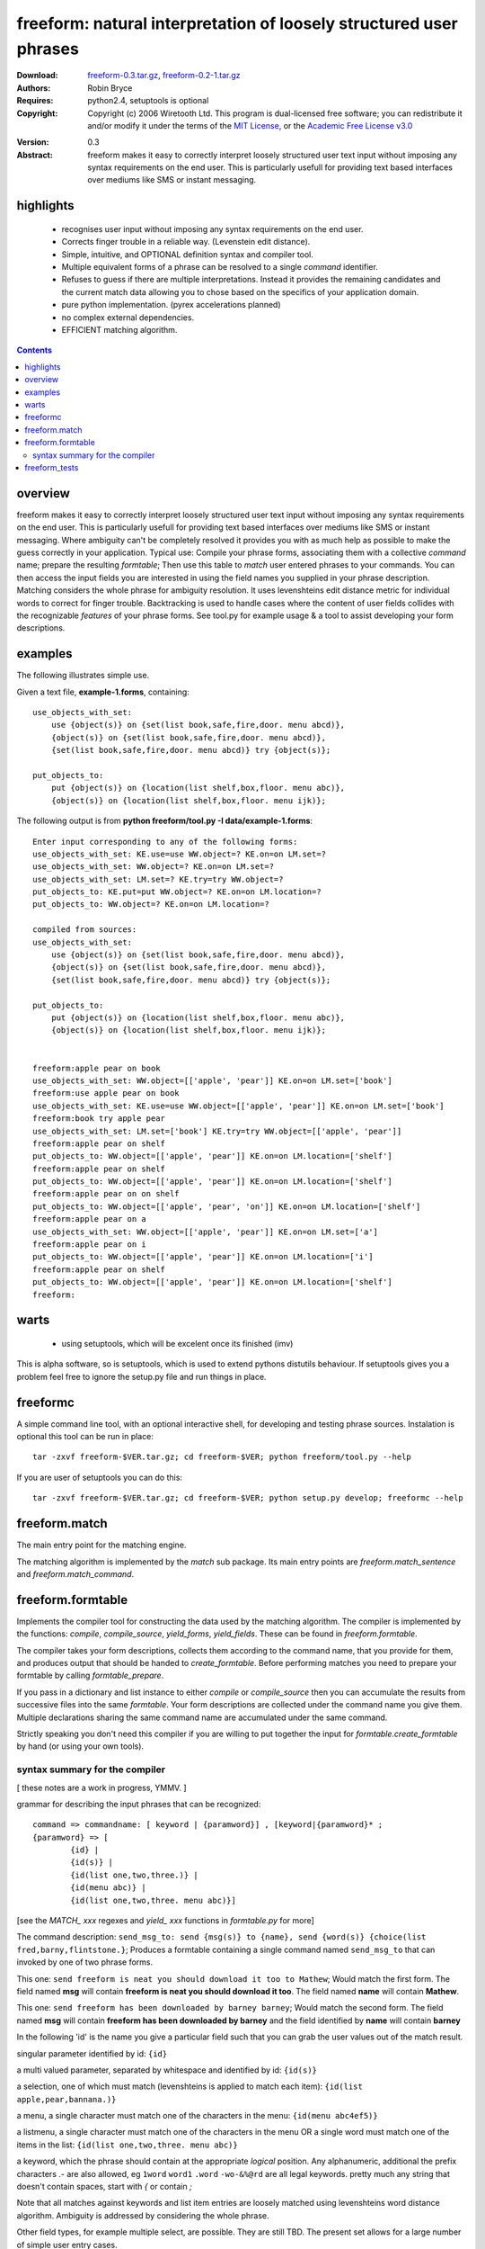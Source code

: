 ===============================================================================
freeform: natural interpretation of loosely structured user phrases
===============================================================================
:Download: `freeform-0.3.tar.gz`_, `freeform-0.2-1.tar.gz`_
:Authors: Robin Bryce

:Requires: python2.4, setuptools is optional

:Copyright: Copyright (c) 2006 Wiretooth Ltd. This program is dual-licensed 
    free software; you can redistribute it and/or modify it under the terms of 
    the `MIT License`_, or the  `Academic Free License v3.0`_

.. _MIT License: http://www.opensource.org/licenses/mit-license.php
.. _Academic Free License v3.0: http://www.opensource.org/licenses/afl-3.0.php
.. _freeform-0.3.tar.gz: ./freeform-0.3.tar.gz
.. _freeform-0.2-1.tar.gz: ./freeform-0.2-1.tar.gz

:Version: 0.3

:Abstract:  freeform makes it easy to correctly interpret loosely structured
    user text input without imposing any syntax requirements on the end user.
    This is particularly usefull for providing text based interfaces over
    mediums like SMS or instant messaging. 
 
highlights
----------
 * recognises user input without imposing any syntax requirements on the end 
   user.
 * Corrects finger trouble in a reliable way. (Levenstein edit distance).
 * Simple, intuitive, and OPTIONAL definition syntax and compiler tool. 
 * Multiple equivalent forms of a phrase can be resolved to a single `command` 
   identifier.
 * Refuses to guess if there are multiple interpretations. Instead it provides
   the remaining candidates and the current match data allowing you to chose
   based on the specifics of your application domain.
 * pure python implementation. (pyrex accelerations planned)
 * no complex external dependencies.
 * EFFICIENT matching algorithm.

.. contents::

overview
--------

freeform makes it easy to correctly interpret loosely structured user text
input without imposing any syntax requirements on the end user.  This is
particularly usefull for providing text based interfaces over mediums like SMS
or instant messaging. Where ambiguity can't be completely resolved it provides
you with as much help as possible to make the guess correctly in your
application. Typical use: Compile your phrase forms, associating them with a
collective `command` name; prepare the resulting `formtable`; Then use this
table to `match` user entered phrases to your commands. You can then access the
input fields you are interested in using the field names you supplied in your
phrase description. Matching considers the whole phrase for ambiguity
resolution. It uses levenshteins edit distance metric for individual words to
correct for finger trouble.  Backtracking is used to handle cases where the
content of user fields collides with the recognizable `features` of your phrase
forms. See tool.py for example usage & a tool to assist developing your form
descriptions.

examples
--------

The following illustrates simple use.

Given a text file, **example-1.forms**, containing::

    use_objects_with_set: 
        use {object(s)} on {set(list book,safe,fire,door. menu abcd)},
        {object(s)} on {set(list book,safe,fire,door. menu abcd)}, 
        {set(list book,safe,fire,door. menu abcd)} try {object(s)};
        
    put_objects_to: 
        put {object(s)} on {location(list shelf,box,floor. menu abc)}, 
        {object(s)} on {location(list shelf,box,floor. menu ijk)};


The following output is from 
**python freeform/tool.py -I data/example-1.forms**::

    Enter input corresponding to any of the following forms:
    use_objects_with_set: KE.use=use WW.object=? KE.on=on LM.set=?
    use_objects_with_set: WW.object=? KE.on=on LM.set=?
    use_objects_with_set: LM.set=? KE.try=try WW.object=?
    put_objects_to: KE.put=put WW.object=? KE.on=on LM.location=?
    put_objects_to: WW.object=? KE.on=on LM.location=?

    compiled from sources:
    use_objects_with_set:
        use {object(s)} on {set(list book,safe,fire,door. menu abcd)},
        {object(s)} on {set(list book,safe,fire,door. menu abcd)},
        {set(list book,safe,fire,door. menu abcd)} try {object(s)};

    put_objects_to:
        put {object(s)} on {location(list shelf,box,floor. menu abc)},
        {object(s)} on {location(list shelf,box,floor. menu ijk)};


    freeform:apple pear on book
    use_objects_with_set: WW.object=[['apple', 'pear']] KE.on=on LM.set=['book']
    freeform:use apple pear on book
    use_objects_with_set: KE.use=use WW.object=[['apple', 'pear']] KE.on=on LM.set=['book']
    freeform:book try apple pear
    use_objects_with_set: LM.set=['book'] KE.try=try WW.object=[['apple', 'pear']]
    freeform:apple pear on shelf
    put_objects_to: WW.object=[['apple', 'pear']] KE.on=on LM.location=['shelf']
    freeform:apple pear on shelf
    put_objects_to: WW.object=[['apple', 'pear']] KE.on=on LM.location=['shelf']
    freeform:apple pear on on shelf
    put_objects_to: WW.object=[['apple', 'pear', 'on']] KE.on=on LM.location=['shelf']
    freeform:apple pear on a
    use_objects_with_set: WW.object=[['apple', 'pear']] KE.on=on LM.set=['a']
    freeform:apple pear on i
    put_objects_to: WW.object=[['apple', 'pear']] KE.on=on LM.location=['i']
    freeform:apple pear on shelf
    put_objects_to: WW.object=[['apple', 'pear']] KE.on=on LM.location=['shelf']
    freeform: 

warts
-----

 * using setuptools, which will be excelent once its finished (imv)
   
This is alpha software, so is setuptools, which is used to extend pythons 
distutils behaviour. If setuptools gives you a problem feel free to ignore the 
setup.py file and run things in place.


freeformc
---------

A simple command line tool, with an optional interactive shell, for developing
and testing phrase sources. Instalation is optional this tool can be run in 
place::

  tar -zxvf freeform-$VER.tar.gz; cd freeform-$VER; python freeform/tool.py --help

If you are user of setuptools you can do this::

  tar -zxvf freeform-$VER.tar.gz; cd freeform-$VER; python setup.py develop; freeformc --help

freeform.match
--------------

The main entry point for the matching engine.

The matching algorithm is implemented by the `match` sub package. Its main entry
points are `freeform.match_sentence` and `freeform.match_command`.

freeform.formtable
------------------

Implements the compiler tool for constructing the data used by
the matching algorithm. The compiler is implemented by the functions: `compile`,
`compile_source`, `yield_forms`, `yield_fields`. These can be found in
`freeform.formtable`.

The compiler takes your form descriptions, collects them according to the
command name, that you provide for them, and produces output that should be
handed to `create_formtable`. Before performing matches you need to prepare
your formtable by calling `formtable_prepare`.

If you pass in a dictionary and list instance to either `compile` or
`compile_source` then you can accumulate the results from successive files into
the same `formtable`. Your form descriptions are collected under the command
name you give them. Multiple declarations sharing the same command name are
accumulated under the same command.

Strictly speaking you don't need this compiler if you are willing to put
together the input for `formtable.create_formtable` by hand (or using your own tools). 

syntax summary for the compiler
~~~~~~~~~~~~~~~~~~~~~~~~~~~~~~~

[ these notes are a work in progress, YMMV. ]

grammar for describing the input phrases that can be recognized::
    
    command => commandname: [ keyword | {paramword}] , [keyword|{paramword}* ;
    {paramword} => [
            {id} | 
            {id(s)} |
            {id(list one,two,three.)} | 
            {id(menu abc)} |
            {id(list one,two,three. menu abc)}]

[see the `MATCH_ xxx` regexes and `yield_ xxx` functions in `formtable.py` for more]

The command description: ``send_msg_to: send {msg(s)} to {name}, send {word(s)}
{choice(list fred,barny,flintstone.}``; Produces a formtable containing a
single command named ``send_msg_to`` that can invoked by one of two phrase
forms.

This one: ``send freeform is neat you should download it too to Mathew``; Would
match the first form. The field named **msg** will contain **freeform is neat you
should download it too**. The field named **name** will contain **Mathew**.

This one: ``send freeform has been downloaded by barney barney``; Would match
the second form. The field named **msg** will contain **freeform has been
downloaded by barney** and the field identified by **name** will contain
**barney**

In the following 'id' is the name you give a particular field such that you can grab
the user values out of the match result.

singular parameter identified by id: ``{id}`` 

a multi valued parameter, separated by whitespace and identified by id: ``{id(s)}``

a selection, one of which must match (levenshteins is applied to match each
item): ``{id(list apple,pear,bannana.)}``

a menu, a single character must match one of the characters in the menu:
``{id(menu abc4ef5)}``

a listmenu, a single character must match one of the characters in the menu OR
a single word must match one of the items in the list: 
``{id(list one,two,three. menu abc)}``

a keyword, which the phrase should contain at the appropriate `logical` position.
Any alphanumeric, additional the prefix characters .- are also allowed, eg
``1word`` ``word1`` ``.word`` ``-wo-&%@rd`` are all legal keywords. pretty much any
string that doesn't contain spaces, start with `{` or contain `;`

Note that all matches against keywords and list item entries are loosely 
matched using levenshteins word distance algorithm. Ambiguity is addressed
by considering the whole phrase.

Other field types, for example multiple select, are possible. They are still
TBD. The present set allows for a large number of simple user entry cases.

freeform_tests
--------------

The test suite, test_match.py, and test_freeform.py may be run inplace. At 
present they provide for reasonably comprehensive coverage of the features
offered by the matching algorithm and the guts of the compiler tool.

profile_match.py is where the shared bits of profiling & debug code live.


